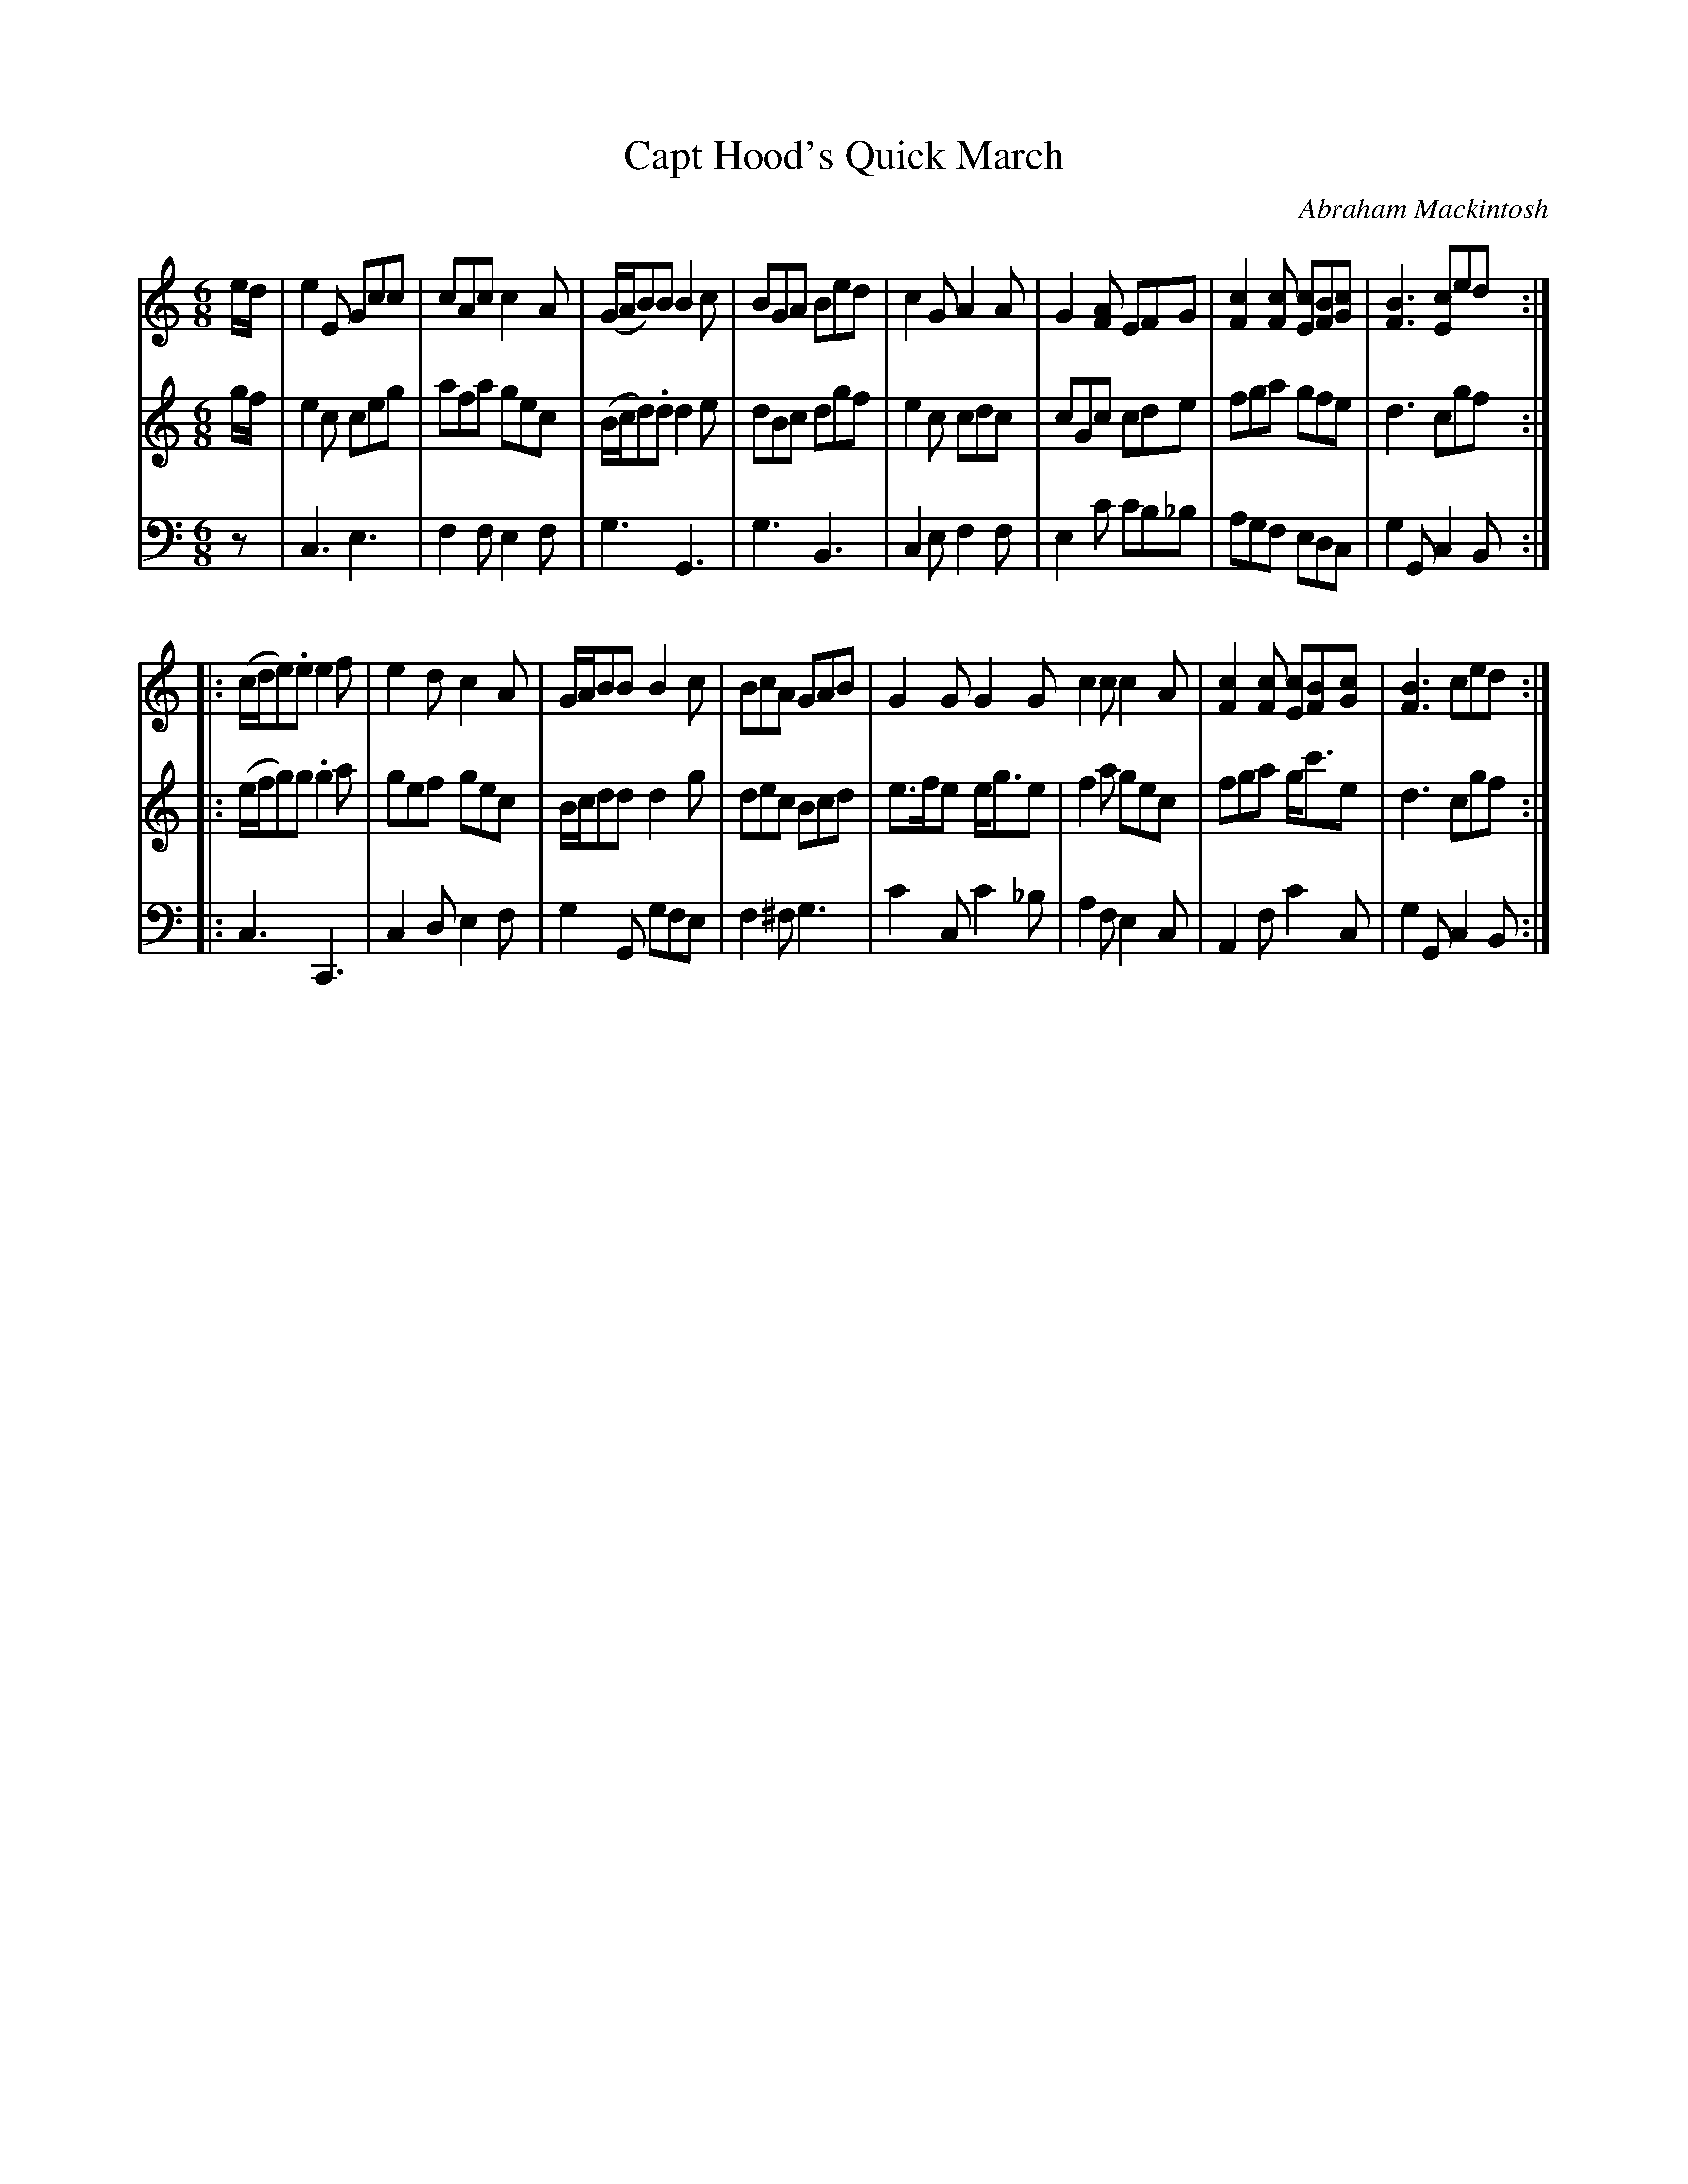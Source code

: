 X: 261
T: Capt Hood's Quick March
C: Abraham Mackintosh
R: jig, march
M: 6/8
L: 1/8
Z: 2011 John Chambers <jc:trillian.mit.edu>
B: Abraham Mackintosh "A Collection of Strathspeys, Reels, Jigs &c.", Newcastle, after 1797, p.26
F: http://imslp.info/files/imglnks/usimg/a/a8/IMSLP80796-PMLP164326-Abraham_Mackintosh_coll.pdf
N: The dot over the 2nd g in part 2's bar 10 is probably wrong.
K: C
V: 1
e/d/ |\
e2E Gcc | cAc c2A | (G/A/B)B B2c | BGA Bed |\
c2G A2A | G2[AF] EFG | [c2F2][cF] [cE][BF][cG] | [B3F3] [cE2]ed :|
|: (c/d/e).e e2f | e2d c2A | G/A/BB B2c | BcA GAB |\
G2G G2G c2c c2A | [c2F2][cF] [cE][BF][cG] | [B3F3] ced :|
V: 2
g/f/ |\
e2c ceg | afa gec | (B/c/d).d d2e | dBc dgf |\
e2c cdc | cGc cde | fga gfe | d3 cgf :|
|: (e/f/g)g .g2a | gef gec | B/c/dd d2g | dec Bcd |\
e>fe e<ge | f2a gec | fga g<c'e | d3 cgf :|
V: 3 clef=bass middle=d
z |\
c3 e3 | f2f e2f | g3 G3 | g3 B3 |\
c2e f2f | e2c' c'b_b | agf edc | g2G c2B :|
|: c3 C3 | c2d e2f | g2G gfe | f2^f g3 |\
c'2c c'2_b | a2f e2c | A2f c'2c | g2G c2B :|
